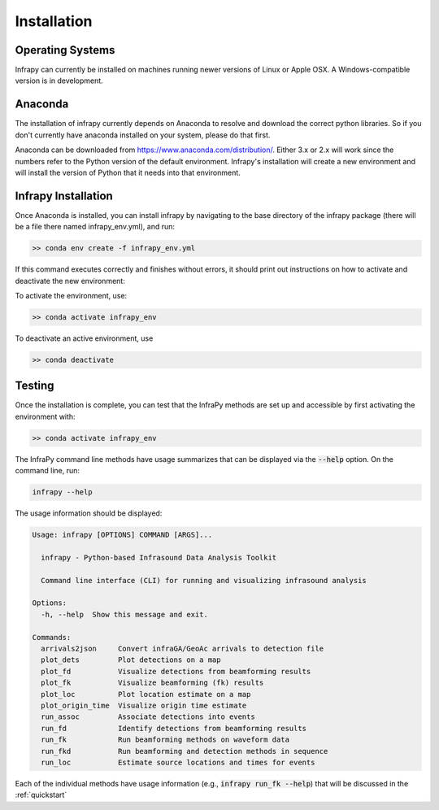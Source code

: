 .. _installation:

=====================================
Installation
=====================================

-------------------------------------
Operating Systems
-------------------------------------

Infrapy can currently be installed on machines running newer versions of Linux or Apple OSX.  A Windows-compatible version is in development.

-------------------------------------
Anaconda
-------------------------------------

The installation of infrapy currently depends on Anaconda to resolve and download the correct python libraries. So if you don't currently have anaconda installed
on your system, please do that first.

Anaconda can be downloaded from https://www.anaconda.com/distribution/. Either 3.x or 2.x will work since the numbers refer to the Python version of the default
environment.  Infrapy's installation will create a new environment and will install the version of Python that it needs into that environment.

-------------------------------------
Infrapy Installation
-------------------------------------

Once Anaconda is installed, you can install infrapy by navigating to the base directory of the infrapy package (there will be a file there
named infrapy_env.yml), and run:

.. code-block:: bash

    >> conda env create -f infrapy_env.yml

If this command executes correctly and finishes without errors, it should print out instructions on how to activate and deactivate the new environment:

To activate the environment, use:

.. code-block:: none

    >> conda activate infrapy_env

To deactivate an active environment, use

.. code-block:: none

    >> conda deactivate

-------------------------------------
Testing
-------------------------------------

Once the installation is complete, you can test that the InfraPy methods are set up and accessible by first activating the environment with:

.. code-block:: none

    >> conda activate infrapy_env

The InfraPy command line methods have usage summarizes that can be displayed via the :code:`--help` option.  On the command line, run:

.. code-block:: none

    infrapy --help

The usage information should be displayed:

.. code-block:: none

    Usage: infrapy [OPTIONS] COMMAND [ARGS]...

      infrapy - Python-based Infrasound Data Analysis Toolkit

      Command line interface (CLI) for running and visualizing infrasound analysis

    Options:
      -h, --help  Show this message and exit.

    Commands:
      arrivals2json     Convert infraGA/GeoAc arrivals to detection file
      plot_dets         Plot detections on a map
      plot_fd           Visualize detections from beamforming results
      plot_fk           Visualize beamforming (fk) results
      plot_loc          Plot location estimate on a map
      plot_origin_time  Visualize origin time estimate
      run_assoc         Associate detections into events
      run_fd            Identify detections from beamforming results
      run_fk            Run beamforming methods on waveform data
      run_fkd           Run beamforming and detection methods in sequence
      run_loc           Estimate source locations and times for events

Each of the individual methods have usage information (e.g., :code:`infrapy run_fk --help`) that will be discussed in the :ref:`quickstart`

